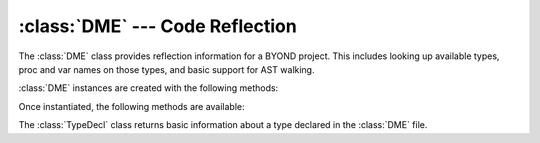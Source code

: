 :class:`DME` --- Code Reflection
================================

.. class:: DME

   The :class:`DME` class provides reflection information for a BYOND project. This
   includes looking up available types, proc and var names on those types, and
   basic support for AST walking.

   :class:`DME` instances are created with the following methods:

   .. staticmethod:: from_file(filename: str | os.PathLike[str], parse_procs=False) -> DME

      Read the BYOND environment from the *filename* referring to a ".dme" file.
      If the optional *parse_procs* argument is :const:`True`, reflection data is
      made available for all procs.

      :raises: :class:`OSError`: If the file is not found or there was an error opening it.
      :raises: :class:`RuntimeError`: If there was an error parsing the DME environment.

   Once instantiated, the following methods are available:

   .. method:: typesof(prefix: Path | str) -> list[Path]

      Return a list of :class:`Path`\s which include the type *prefix* and any of
      its subtypes.

   .. method:: subtypesof(prefix: Path | str) -> list[Path]

      Return a list of :class:`Path`\s of any subtypes of *prefix*, excluding
      itself.

   .. method:: typedecl(path: Path | str) -> TypeDecl

      Returns the :class:`TypeDecl` of the type given by *path* if it exists.

   .. method:: walk_proc(path: Path | str, proc: str, walker)

      Performs an AST walk of the proc *proc* on the object specified by *path*.
      The argument *walker* is expected to be a Python object which exposes
      methods for each kind of AST node you wish to visit. Each method should
      take an argument *node*, which will be filled in with information about
      that node in the AST. The currently available visitors are:

      - ``visit_AssignOp``
      - ``visit_BinaryOp``
      - ``visit_Break``
      - ``visit_Call``
      - ``visit_Constant``
      - ``visit_Continue``
      - ``visit_Crash``
      - ``visit_Del``
      - ``visit_DoWhile``
      - ``visit_Expr``
      - ``visit_For``
      - ``visit_ForList``
      - ``visit_ForRange``
      - ``visit_Goto``
      - ``visit_If``
      - ``visit_InterpString``
      - ``visit_Label``
      - ``visit_New``
      - ``visit_ParentCall``
      - ``visit_Prefab``
      - ``visit_Resource``
      - ``visit_Return``
      - ``visit_SelfCall``
      - ``visit_Setting``
      - ``visit_Spawn``
      - ``visit_Switch``
      - ``visit_TernaryOp``
      - ``visit_Throw``
      - ``visit_TryCatch``
      - ``visit_Var``
      - ``visit_While``

      As with :class:`ast.NodeVisitor`, child nodes of a custom visitor method
      will not be visited. There is currently no analogous ``generic_visit``
      support.

.. class:: TypeDecl

   The :class:`TypeDecl` class returns basic information about a type declared
   in the :class:`DME` file.

   .. method:: proc_names() -> list[str]

      Returns a list of proc names for the type declaration.

   .. method:: var_names() -> list[str]

      Returns a list of variables names for the type declaration. This does not
      include variables declared in the type's parents.

   .. method:: value(name: str)

      Returns a Python representation of the variable *name*. This will lookup
      values of variables declared in the type's parents.
